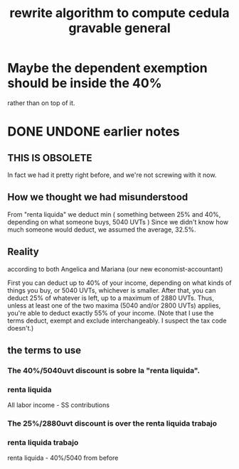 :PROPERTIES:
:ID:       5c2e57e1-21ec-4be5-b2ce-6248fb301867
:END:
#+title: rewrite algorithm to compute cedula gravable general
* Maybe the dependent exemption should be inside the 40%
  rather than on top of it.
* DONE UNDONE earlier notes
** THIS IS OBSOLETE
   In fact we had it pretty right before,
   and we're not screwing with it now.
** How we thought we had misunderstood
   From "renta liquida" we deduct min (
     something between 25% and 40%, depending on what someone buys,
     5040 UVTs )
   Since we didn't know how much someone would deduct,
   we assumed the average, 32.5%.
** Reality
   according to both Angelica and Mariana (our new economist-accountant)

   First you can deduct up to 40% of your income,
   depending on what kinds of things you buy,
   or 5040 UVTs, whichever is smaller.
   After that, you can deduct 25% of whatever is left,
   up to a maximum of 2880 UVTs.
   Thus, unless at least one of the two maxima (5040 and/or 2800 UVTs)
   applies, you're able to deduct exactly 55% of your income.
   (Note that I use the terms deduct, exempt and exclude interchangeably.
   I suspect the tax code doesn't.)
** the terms to use
*** The 40%/5040uvt discount is sobre la "renta liquida".
*** renta liquida
    All labor income - SS contributions
*** The 25%/2880uvt discount is over the renta liquida trabajo
*** renta liquida trabajo
    renta liquida - 40%/5040 from before
